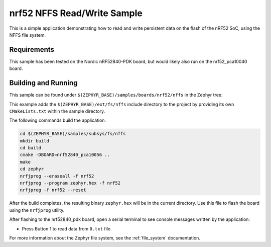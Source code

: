 .. _nrf52_NFFS_sample:

nrf52 NFFS Read/Write Sample
############################

This is a simple application demonstrating how to read and write persistent
data on the flash of the nRF52 SoC, using the NFFS file system.


Requirements
************

This sample has been tested on the Nordic nRF52840-PDK board, but would
likely also run on the nrf52_pca10040 board.

Building and Running
********************

This sample can be found under ``$(ZEPHYR_BASE)/samples/boards/nrf52/nffs`` in the
Zephyr tree.

This example adds the ``$(ZEPHYR_BASE)/ext/fs/nffs`` include directory to the project
by providing its own ``CMakeLists.txt`` within the sample directory.

The following commands build the application.

.. code-block:: bash

   cd $(ZEPHYR_BASE)/samples/subsys/fs/nffs
   mkdir build
   cd build
   cmake -DBOARD=nrf52840_pca10056 ..
   make
   cd zephyr
   nrfjprog --eraseall -f nrf52
   nrfjprog --program zephyr.hex -f nrf52
   nrfjprog -f nrf52 --reset

After the build completes, the resulting binary ``zephyr.hex`` will be
in the current directory.  Use this file to flash the board using the
``nrfjprog`` utility.

After flashing to the nrf52840_pdk board, open a serial terminal to see console messages
written by the application:

- Press Button 1 to read data from ``0.txt`` file.

For more information about the Zephyr file system, see the :ref:`file_system` documentation. 
